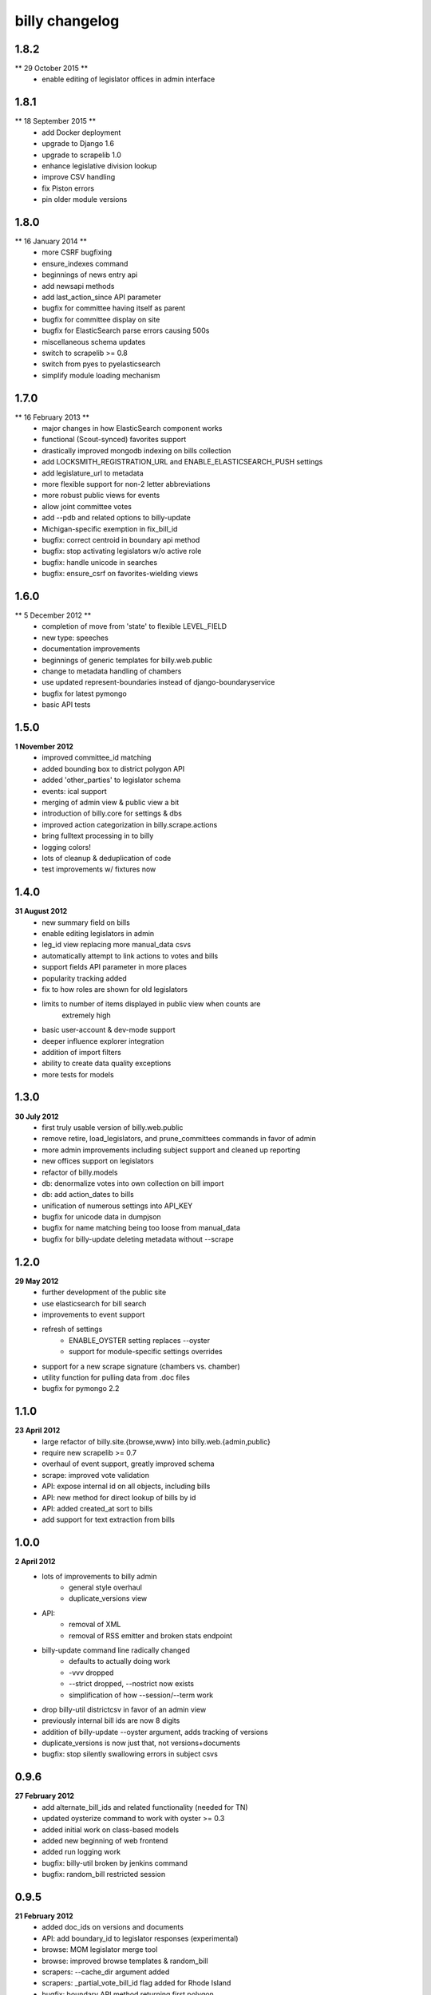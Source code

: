 billy changelog
===============

1.8.2
-----
** 29 October 2015 **
    * enable editing of legislator offices in admin interface

1.8.1
-----
** 18 September 2015 **
    * add Docker deployment
    * upgrade to Django 1.6
    * upgrade to scrapelib 1.0
    * enhance legislative division lookup
    * improve CSV handling
    * fix Piston errors
    * pin older module versions

1.8.0
-----
** 16 January 2014 **
    * more CSRF bugfixing
    * ensure_indexes command
    * beginnings of news entry api
    * add newsapi methods
    * add last_action_since API parameter
    * bugfix for committee having itself as parent
    * bugfix for committee display on site
    * bugfix for ElasticSearch parse errors causing 500s
    * miscellaneous schema updates 
    * switch to scrapelib >= 0.8
    * switch from pyes to pyelasticsearch
    * simplify module loading mechanism

1.7.0
-----
** 16 February 2013 **
    * major changes in how ElasticSearch component works
    * functional (Scout-synced) favorites support
    * drastically improved mongodb indexing on bills collection
    * add LOCKSMITH_REGISTRATION_URL and ENABLE_ELASTICSEARCH_PUSH settings
    * add legislature_url to metadata
    * more flexible support for non-2 letter abbreviations
    * more robust public views for events
    * allow joint committee votes
    * add --pdb and related options to billy-update
    * Michigan-specific exemption in fix_bill_id
    * bugfix: correct centroid in boundary api method
    * bugfix: stop activating legislators w/o active role
    * bugfix: handle unicode in searches
    * bugfix: ensure_csrf on favorites-wielding views

1.6.0
-----
** 5 December 2012 **
    * completion of move from 'state' to flexible LEVEL_FIELD
    * new type: speeches
    * documentation improvements
    * beginnings of generic templates for billy.web.public
    * change to metadata handling of chambers
    * use updated represent-boundaries instead of django-boundaryservice
    * bugfix for latest pymongo
    * basic API tests

1.5.0
-----
**1 November 2012**
    * improved committee_id matching
    * added bounding box to district polygon API
    * added 'other_parties' to legislator schema
    * events: ical support
    * merging of admin view & public view a bit
    * introduction of billy.core for settings & dbs
    * improved action categorization in billy.scrape.actions
    * bring fulltext processing in to billy
    * logging colors!
    * lots of cleanup & deduplication of code
    * test improvements w/ fixtures now

1.4.0
-----
**31 August 2012**
    * new summary field on bills
    * enable editing legislators in admin
    * leg_id view replacing more manual_data csvs
    * automatically attempt to link actions to votes and bills
    * support fields API parameter in more places
    * popularity tracking added
    * fix to how roles are shown for old legislators
    * limits to number of items displayed in public view when counts are
        extremely high
    * basic user-account & dev-mode support
    * deeper influence explorer integration
    * addition of import filters
    * ability to create data quality exceptions
    * more tests for models

1.3.0
-----
**30 July 2012**
    * first truly usable version of billy.web.public
    * remove retire, load_legislators, and prune_committees commands in favor of admin
    * more admin improvements including subject support and cleaned up reporting
    * new offices support on legislators
    * refactor of billy.models
    * db: denormalize votes into own collection on bill import
    * db: add action_dates to bills
    * unification of numerous settings into API_KEY
    * bugfix for unicode data in dumpjson
    * bugfix for name matching being too loose from manual_data
    * bugfix for billy-update deleting metadata without --scrape

1.2.0
-----
**29 May 2012**
    * further development of the public site
    * use elasticsearch for bill search
    * improvements to event support
    * refresh of settings
        * ENABLE_OYSTER setting replaces --oyster
        * support for module-specific settings overrides
    * support for a new scrape signature (chambers vs. chamber)
    * utility function for pulling data from .doc files
    * bugfix for pymongo 2.2

1.1.0
-----
**23 April 2012**
    * large refactor of billy.site.{browse,www} into billy.web.{admin,public}
    * require new scrapelib >= 0.7
    * overhaul of event support, greatly improved schema
    * scrape: improved vote validation
    * API: expose internal id on all objects, including bills
    * API: new method for direct lookup of bills by id
    * API: added created_at sort to bills
    * add support for text extraction from bills

1.0.0
-----
**2 April 2012**
    * lots of improvements to billy admin
        * general style overhaul
        * duplicate_versions view
    * API:
        * removal of XML
        * removal of RSS emitter and broken stats endpoint
    * billy-update command line radically changed
        * defaults to actually doing work
        * -vvv dropped
        * --strict dropped, --nostrict now exists
        * simplification of how --session/--term work
    * drop billy-util districtcsv in favor of an admin view
    * previously internal bill ids are now 8 digits
    * addition of billy-update --oyster argument, adds tracking of versions
    * duplicate_versions is now just that, not versions+documents
    * bugfix: stop silently swallowing errors in subject csvs

0.9.6
-----
**27 February 2012**
    * add alternate_bill_ids and related functionality (needed for TN)
    * updated oysterize command to work with oyster >= 0.3
    * added initial work on class-based models
    * added new beginning of web frontend
    * added run logging work
    * bugfix: billy-util broken by jenkins command
    * bugfix: random_bill restricted session

0.9.5
-----
**21 February 2012**
    * added doc_ids on versions and documents
    * API: add boundary_id to legislator responses (experimental)
    * browse: MOM legislator merge tool
    * browse: improved browse templates & random_bill
    * scrapers: --cache_dir argument added
    * scrapers: _partial_vote_bill_id flag added for Rhode Island
    * bugfix: boundary API method returning first polygon
    * bugfix: dotted keys in reports
    * bugfix: billy-util retire
    * bugfix: unicode error in loadlegislators


0.9.4
-----
**20 January 2012**
    * lots of fixes and improvements to browse
        * new /bills/ view
        * row highlighting
        * unmatched_leg_ids page
        * other_actions page
        * json views
        * random_bill/?bad_vote_counts
    * new and fixed utils
        * districtcsv for generating district CSV stubs
        * prunecommittees for removing old committees
        * load_legislators fixed
    * improve session handling
        * session_list in metadata file
        * missing sessions trigger an error
    * new capitol_maps feature in metadata
    * latest_only can be a flag on scrapers that only work for latest term
    * addition of optional mimetype on documents & versions
    * promote legislator's url to a non + field
    * replace all csv usage with unicodecsv
    * API: block requests for over 5000 bills at once


0.9.3
-----
**30 November 2011**
    * force tests to use a test database
    * --mongo_host, --mongo_db, --mongo_port command line options
    * sneaky_update_filter option added, can ignore minor updates
    * API bugfix when chamber isn't specified on bill lookup
    * change importers to use logger instead of unbuffered print statements
    * billy-update
        * billy-scrape deprecated and replaced with billy-update
        * billy-import, billy-bill-scrape, billy-import-districts replaced
    * billy-util
        * takes place of all utility scripts that didn't get merged into billy-update
    * reporting
        * removed billy-generate-stats and replaced with robust reporting
        * updated browse interface to use reports
        * browse interface also got a partial facelift (more to come)

0.9.2
-----
**26 September 2011**
    * documentation improvements/moved to readthedocs.org
    * load settings from a ``billy_settings.py`` file
    * addition of ``SCRAPER_PATHS`` argument

0.9.1
-----
**23 September 2011**
    * packaging bugfix

0.9.0
-----
**23 September 2011**
    * initial release as used by Open States
